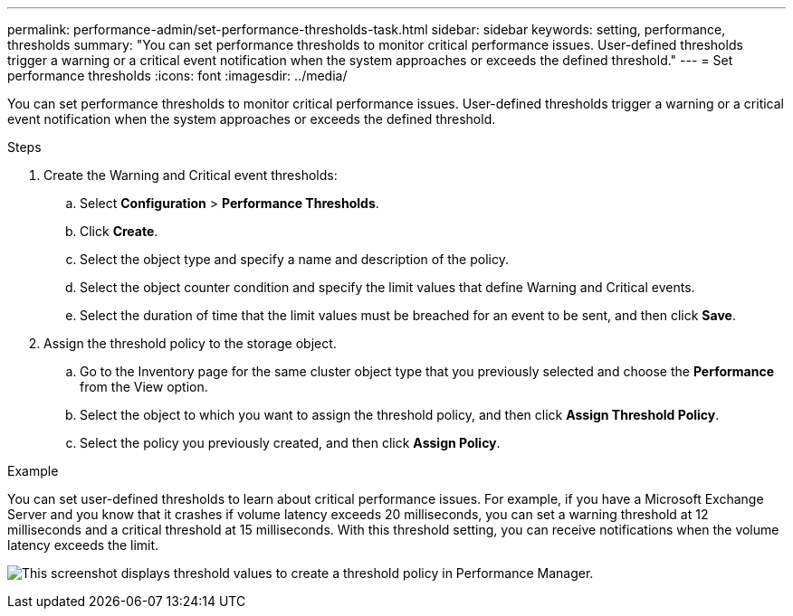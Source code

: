 ---
permalink: performance-admin/set-performance-thresholds-task.html
sidebar: sidebar
keywords: setting, performance, thresholds
summary: "You can set performance thresholds to monitor critical performance issues. User-defined thresholds trigger a warning or a critical event notification when the system approaches or exceeds the defined threshold."
---
= Set performance thresholds
:icons: font
:imagesdir: ../media/

[.lead]
You can set performance thresholds to monitor critical performance issues. User-defined thresholds trigger a warning or a critical event notification when the system approaches or exceeds the defined threshold.

.Steps

. Create the Warning and Critical event thresholds:
 .. Select *Configuration* > *Performance Thresholds*.
 .. Click *Create*.
 .. Select the object type and specify a name and description of the policy.
 .. Select the object counter condition and specify the limit values that define Warning and Critical events.
 .. Select the duration of time that the limit values must be breached for an event to be sent, and then click *Save*.
. Assign the threshold policy to the storage object.
 .. Go to the Inventory page for the same cluster object type that you previously selected and choose the *Performance* from the View option.
 .. Select the object to which you want to assign the threshold policy, and then click *Assign Threshold Policy*.
 .. Select the policy you previously created, and then click *Assign Policy*.

.Example

You can set user-defined thresholds to learn about critical performance issues. For example, if you have a Microsoft Exchange Server and you know that it crashes if volume latency exceeds 20 milliseconds, you can set a warning threshold at 12 milliseconds and a critical threshold at 15 milliseconds. With this threshold setting, you can receive notifications when the volume latency exceeds the limit.

image:opm-threshold-creation-example-perf-admin.gif[This screenshot displays threshold values to create a threshold policy in Performance Manager.]

// BURT 1453025, 2022 NOV 29
